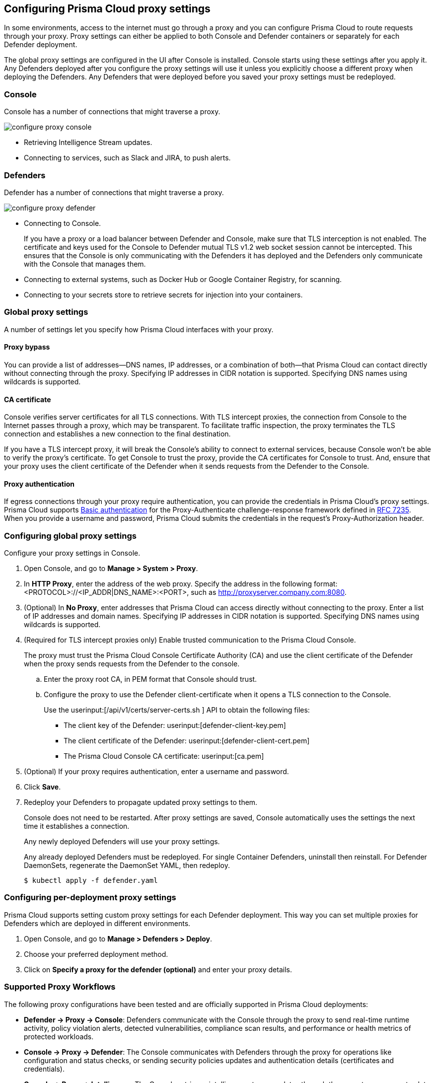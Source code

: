 [#proxy]
== Configuring Prisma Cloud proxy settings

In some environments, access to the internet must go through a proxy and you can configure Prisma Cloud to route requests through your proxy.
Proxy settings can either be applied to both Console and Defender containers or separately for each Defender deployment.

The global proxy settings are configured in the UI after Console is installed.
Console starts using these settings after you apply it.
Any Defenders deployed after you configure the proxy settings will use it unless you explicitly choose a different proxy when deploying the Defenders.
Any Defenders that were deployed before you saved your proxy settings must be redeployed.


[.section]
=== Console

Console has a number of connections that might traverse a proxy.

image::runtime-security/configure-proxy-console.png[]

* Retrieving Intelligence Stream updates.
* Connecting to services, such as Slack and JIRA, to push alerts.


[.section]
=== Defenders

Defender has a number of connections that might traverse a proxy.

image::runtime-security/configure-proxy-defender.png[]

* Connecting to Console.
+
If you have a proxy or a load balancer between Defender and Console, make sure that TLS interception is not enabled. The certificate and keys used for the Console to Defender mutual TLS v1.2 web socket session cannot be intercepted. This ensures that the Console is only communicating with the Defenders it has deployed and the Defenders only communicate with the Console that manages them.

* Connecting to external systems, such as Docker Hub or Google Container Registry, for scanning.
* Connecting to your secrets store to retrieve secrets for injection into your containers.

=== Global proxy settings

A number of settings let you specify how Prisma Cloud interfaces with your proxy.


[.section]
==== Proxy bypass

You can provide a list of addresses—DNS names, IP addresses, or a combination of both—that Prisma Cloud can contact directly without connecting through the proxy.
Specifying IP addresses in CIDR notation is supported. Specifying DNS names using wildcards is supported.

[.section]
==== CA certificate

Console verifies server certificates for all TLS connections.
With TLS intercept proxies, the connection from Console to the Internet passes through a proxy, which may be transparent.
To facilitate traffic inspection, the proxy terminates the TLS connection and establishes a new connection to the final destination.

If you have a TLS intercept proxy, it will break the Console's ability to connect to external services, because Console won't be able to verify the proxy's certificate.
To get Console to trust the proxy, provide the CA certificates for Console to trust. And, ensure that your proxy uses the client certificate of the Defender when it sends requests from the Defender to the Console.

[.section]
==== Proxy authentication

If egress connections through your proxy require authentication, you can provide the credentials in Prisma Cloud's proxy settings.
Prisma Cloud supports link:https://tools.ietf.org/html/rfc7617[Basic authentication] for the Proxy-Authenticate challenge-response framework defined in link:https://tools.ietf.org/html/rfc7235[RFC 7235].
When you provide a username and password, Prisma Cloud submits the credentials in the request's Proxy-Authorization header.


[.task]
=== Configuring global proxy settings

Configure your proxy settings in Console.

[.procedure]
. Open Console, and go to *Manage > System > Proxy*.

. In *HTTP Proxy*, enter the address of the web proxy.
Specify the address in the following format: <PROTOCOL>://<IP_ADDR|DNS_NAME>:<PORT>, such as http://proxyserver.company.com:8080.

. (Optional) In *No Proxy*, enter addresses that Prisma Cloud can access directly without connecting to the proxy.
Enter a list of IP addresses and domain names.
Specifying IP addresses in CIDR notation is supported. Specifying DNS names using wildcards is supported.

. (Required for TLS intercept proxies only) Enable trusted communication to the Prisma Cloud Console.
+
The proxy must trust the Prisma Cloud Console Certificate Authority (CA)  and use the client certificate of the Defender when the proxy sends requests from the Defender to the console.

.. Enter the proxy root CA, in PEM format that Console should trust.

.. Configure the proxy to use the Defender client-certificate when it opens a TLS connection to the Console.
+
Use the userinput:[/api/v1/certs/server-certs.sh ] API to obtain the following files:

* The client key of the Defender: userinput:[defender-client-key.pem]
* The client certificate of the Defender: userinput:[defender-client-cert.pem]
* The Prisma Cloud Console CA certificate: userinput:[ca.pem]

. (Optional) If your proxy requires authentication, enter a username and password.

. Click *Save*.

. Redeploy your Defenders to propagate updated proxy settings to them.
+
Console does not need to be restarted.
After proxy settings are saved, Console automatically uses the settings the next time it establishes a connection.
+
Any newly deployed Defenders will use your proxy settings.
+
Any already deployed Defenders must be redeployed.
For single Container Defenders, uninstall then reinstall.
For Defender DaemonSets, regenerate the DaemonSet YAML, then redeploy.

  $ kubectl apply -f defender.yaml


[.task]
=== Configuring per-deployment proxy settings

Prisma Cloud supports setting custom proxy settings for each Defender deployment. This way you can set multiple proxies for Defenders which are deployed in different environments.

[.procedure]
. Open Console, and go to *Manage > Defenders > Deploy*.

. Choose your preferred deployment method.

. Click on *Specify a proxy for the defender (optional)* and enter your proxy details.

=== Supported Proxy Workflows

The following proxy configurations have been tested and are officially supported in Prisma Cloud deployments:

* *Defender → Proxy → Console*: Defenders communicate with the Console through the proxy to send real-time runtime activity, policy violation alerts, detected vulnerabilities, compliance scan results, and performance or health metrics of protected workloads.

* *Console → Proxy → Defender*: The Console communicates with Defenders through the proxy for operations like configuration and status checks, or sending security policies updates and authentication details (certificates and credentials).

* *Console → Proxy → Intelligence*: The Console retrieves intelligence stream updates through the proxy to ensure up-to-date vulnerability information.

==== Limitations

The following scenarios have not been tested and are therefore not officially supported:

* *Defender → Proxy → External Services*: Defenders communicating with external services (for example, S3 or ECR) using the proxy might not adhere to the configured No Proxy settings. This can lead to unexpected traffic patterns, such as S3 requests being routed through the proxy even when excluded through the No Proxy rules.

* *Custom Proxy Configurations for Registry Scanning*: While Defenders can scan container registries like Amazon ECR, configurations requiring Defenders to bypass the proxy for S3 or ECR endpoints (e.g., using No Proxy rules) are not guaranteed to work.

